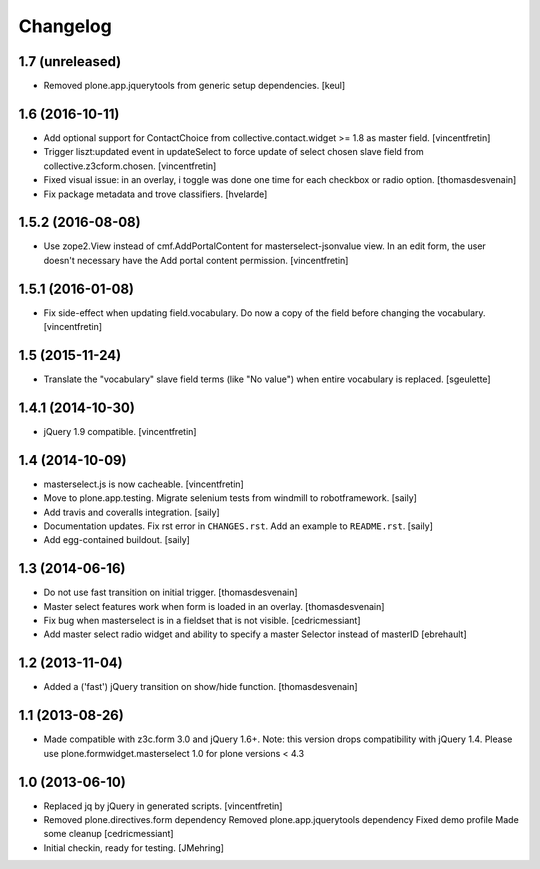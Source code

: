Changelog
=========

1.7 (unreleased)
----------------

- Removed plone.app.jquerytools from generic setup dependencies.
  [keul]


1.6 (2016-10-11)
----------------

- Add optional support for ContactChoice from collective.contact.widget >= 1.8
  as master field.
  [vincentfretin]

- Trigger liszt:updated event in updateSelect to force update
  of select chosen slave field from collective.z3cform.chosen.
  [vincentfretin]

- Fixed visual issue: in an overlay, i
  toggle was done one time for each checkbox or radio option.
  [thomasdesvenain]

- Fix package metadata and trove classifiers.
  [hvelarde]


1.5.2 (2016-08-08)
------------------

- Use zope2.View instead of cmf.AddPortalContent for masterselect-jsonvalue
  view. In an edit form, the user doesn't necessary have the Add portal content
  permission.
  [vincentfretin]


1.5.1 (2016-01-08)
------------------

- Fix side-effect when updating field.vocabulary. Do now a copy of the field
  before changing the vocabulary.
  [vincentfretin]


1.5 (2015-11-24)
----------------

- Translate the "vocabulary" slave field terms (like "No value") when entire vocabulary is replaced.
  [sgeulette]


1.4.1 (2014-10-30)
------------------

- jQuery 1.9 compatible.
  [vincentfretin]


1.4 (2014-10-09)
----------------

- masterselect.js is now cacheable.
  [vincentfretin]

- Move to plone.app.testing. Migrate selenium tests from windmill to
  robotframework.
  [saily]

- Add travis and coveralls integration.
  [saily]

- Documentation updates. Fix rst error in ``CHANGES.rst``. Add an example
  to ``README.rst``.
  [saily]

- Add egg-contained buildout.
  [saily]


1.3 (2014-06-16)
----------------

- Do not use fast transition on initial trigger.
  [thomasdesvenain]

- Master select features work when form is loaded in an overlay.
  [thomasdesvenain]

- Fix bug when masterselect is in a fieldset that is not visible.
  [cedricmessiant]

- Add master select radio widget and ability to specify a master Selector
  instead of masterID [ebrehault]


1.2 (2013-11-04)
----------------

- Added a ('fast') jQuery transition on show/hide function.
  [thomasdesvenain]


1.1 (2013-08-26)
----------------

- Made compatible with z3c.form 3.0 and jQuery 1.6+.
  Note: this version drops compatibility with jQuery 1.4.
  Please use plone.formwidget.masterselect 1.0 for plone
  versions < 4.3


1.0 (2013-06-10)
----------------

- Replaced jq by jQuery in generated scripts.
  [vincentfretin]

- Removed plone.directives.form dependency
  Removed plone.app.jquerytools dependency
  Fixed demo profile
  Made some cleanup
  [cedricmessiant]

- Initial checkin, ready for testing.
  [JMehring]
